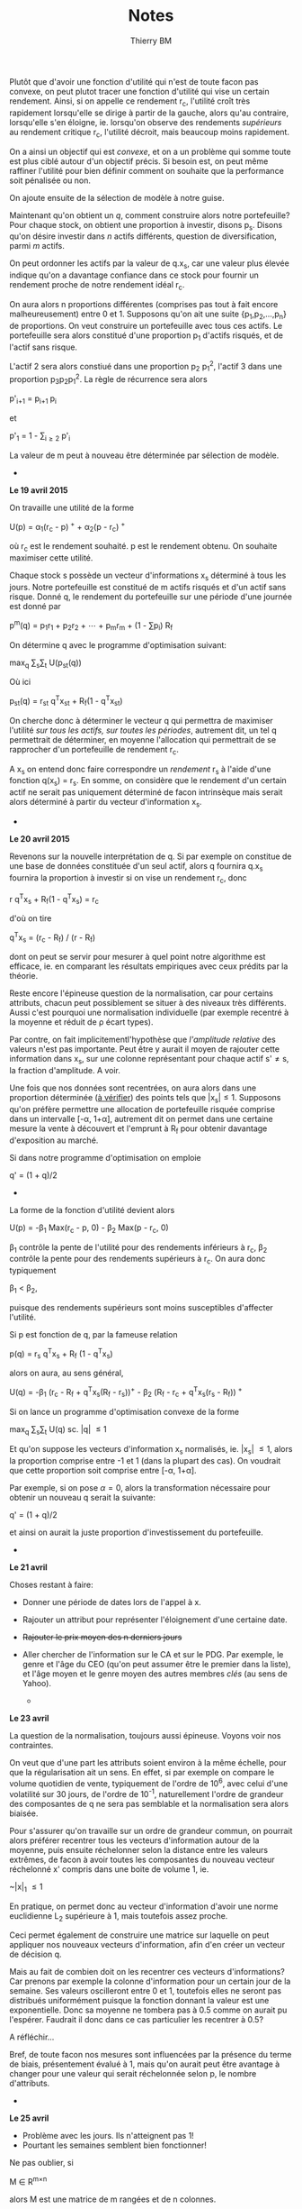 #+TITLE: Notes
#+AUTHOR: Thierry BM
#+STARTUP: entitiespretty

Plutôt que d'avoir une fonction d'utilité qui n'est de toute facon pas convexe, on peut
plutot tracer une fonction d'utilité qui vise un certain rendement. Ainsi, si on appelle
ce rendement r_c, l'utilité croît très rapidement lorsqu'elle se dirige à partir de la
gauche, alors qu'au contraire, lorsqu'elle s'en éloigne, ie. lorsqu'on observe des
rendements /supérieurs/ au rendement critique r_c, l'utilité décroit, mais beaucoup moins
rapidement.

On a ainsi un objectif qui est /convexe/, et on a un problème qui somme toute est plus ciblé
autour d'un objectif précis. Si besoin est, on peut même raffiner l'utilité pour bien
définir comment on souhaite que la performance soit pénalisée ou non. 

On ajoute ensuite de la sélection de modèle à notre guise.

Maintenant qu'on obtient un /q/, comment construire alors notre portefeuille? Pour chaque
stock, on obtient une proportion à investir, disons p_s. Disons qu'on désire investir dans
/n/ actifs différents, question de diversification, parmi /m/ actifs.

On peut ordonner les actifs par la valeur de q.x_s, car une valeur plus élevée indique
qu'on a davantage confiance dans ce stock pour fournir un rendement proche de notre
rendement idéal r_c.

On aura alors n proportions différentes (comprises pas tout à fait encore malheureusement)
entre 0 et 1. Supposons qu'on ait une suite {p_1,p_2,...,p_n} de proportions. On veut
construire un portefeuille avec tous ces actifs. Le portefeuille sera alors constitué
d'une proportion p_1 d'actifs risqués, et de l'actif sans risque. 

L'actif 2 sera alors constiué dans une proportion p_2 p_1^2, l'actif 3 dans une proportion
p_{3}p_{2}p_{1}^2. La règle de récurrence sera alors

				      p'_{i+1} = p_{i+1 }p_i

et 

				  p'_1 = 1 - \sum_{i\ge 2}_{} p'_i

La valeur de m peut à nouveau être déterminée par sélection de modèle. 


					  * * *

*Le 19 avril 2015*

On travaille une utilité de la forme 

			    U(p) = \alpha_1(r_c - p)^{ +} + \alpha_2(p - r_c)^{ +}

où r_c est le rendement souhaité. p est le rendement obtenu. On souhaite maximiser cette
utilité. 

Chaque stock s possède un vecteur d'informations x_s déterminé à tous les jours. Notre
portefeuille est constitué de m actifs risqués et d'un actif sans risque. Donné q, le
rendement du portefeuille sur une période d'une journée est donné par

		       p^m(q) = p_{1}r_1 + p_{2}r_2 + \cdots + p_{m}r_m + (1 - \sum{}p_i) R_f

On détermine q avec le programme d'optimisation suivant:

				max_q \sum_{s}\sum_{t} U(p_{st}(q))

Où ici 

			    p_{st}(q) = r_{st} q^{T}x_{st} + R_f(1 - q^{T}x_{st})

On cherche donc à déterminer le vecteur q qui permettra de maximiser l'utilité /sur tous/
/les actifs, sur toutes les périodes/, autrement dit, un tel q permettrait de déterminer, en
moyenne l'allocation qui permettrait de se rapprocher d'un portefeuille de rendement r_c.

A x_s on entend donc faire correspondre un /rendement/ r_s à l'aide d'une fonction q(x_s) =
r_s. En somme, on considère que le rendement d'un certain actif ne serait pas uniquement
déterminé de facon intrinsèque mais serait alors déterminé à partir du vecteur
d'information x_s.

					  * * *

*Le 20 avril 2015*

Revenons sur la nouvelle interprétation de q. Si par exemple on constitue de une base de
données constituée d'un seul actif, alors q fournira q.x_s fournira la proportion à
investir si on vise un rendement r_c, donc

				r q^{T}x_s + R_f(1 - q^{T}x_s) = r_c

d'où on tire

			       q^{T}x_s = (r_c - R_f) / (r - R_f)

dont on peut se servir pour mesurer à quel point notre algorithme est efficace, ie. en
comparant les résultats empiriques avec ceux prédits par la théorie. 

Reste encore l'épineuse question de la normalisation, car pour certains attributs, chacun
peut possiblement se situer à des niveaux très différents. Aussi c'est pourquoi une
normalisation individuelle (par exemple recentré à la moyenne et réduit de \rho écart types).

Par contre, on fait implicitementl'hypothèse que /l'amplitude relative/ des valeurs n'est
pas importante. Peut être y aurait il moyen de rajouter cette information dans x_s, sur une
colonne représentant pour chaque actif s'\neq{}s, la fraction d'amplitude. A voir. 

Une fois que nos données sont recentrées, on aura alors dans une proportion déterminée (_à
vérifier_) des points tels que |x_{s}|\leq1. Supposons qu'on préfère permettre une allocation
de portefeuille risquée comprise dans un intervalle [-\alpha, 1+\alpha], autrement dit on permet
dans une certaine mesure la vente à découvert et l'emprunt à R_f pour obtenir davantage
d'exposition au marché. 

Si dans notre programme d'optimisation on emploie

				      q' = (1 + q)/2

					  * * *

La forme de la fonction d'utilité devient alors

		      U(p) = -\beta_1 Max(r_c - p, 0) - \beta_2 Max(p - r_c, 0)

\beta_1 contrôle la pente de l'utilité pour des rendements inférieurs à r_c, \beta_2 contrôle la
pente pour des rendements supérieurs à r_c. On aura donc typiquement 

					 \beta_1 < \beta_2,

puisque des rendements supérieurs sont moins susceptibles d'affecter l'utilité.

Si p est fonction de q, par la fameuse relation

			      p(q) = r_s q^{T}x_s + R_f (1 - q^{T}x_s)

alors on aura, au sens général, 

	    U(q) = -\beta_1 (r_c - R_f + q^{T}x_s(R_f - r_s))^{+} - \beta_2 (R_f - r_c + q^{T}x_s(r_s - R_f))^{ +}

Si on lance un programme d'optimisation convexe de la forme

				   max_q \sum_{s}\sum_{t} U(q)
				    sc. |q| \leq 1

Et qu'on suppose les vecteurs d'information x_s normalisés, ie. |x_{s}| \leq 1, alors la
proportion comprise entre -1 et 1 (dans la plupart des cas). On voudrait que cette
proportion soit comprise entre [-\alpha, 1+\alpha].

Par exemple, si on pose \alpha=0, alors la transformation nécessaire pour obtenir un nouveau q
serait la suivante:

				      q' = (1 + q)/2

et ainsi on aurait la juste proportion d'investissement du portefeuille. 


					  * * *

*Le 21 avril*

Choses restant à faire:

  - Donner une période de dates lors de l'appel à x.
  - Rajouter un attribut pour représenter l'éloignement d'une certaine date.
  - +Rajouter le prix moyen des n derniers jours+
  - Aller chercher de l'information sur le CA et sur le PDG. Par exemple, le genre et
    l'âge du CEO (qu'on peut assumer être le premier dans la liste), et l'âge moyen et le
    genre moyen des autres membres /clés/ (au sens de Yahoo).


					  * * *

*Le 23 avril*

La question de la normalisation, toujours aussi épineuse. Voyons voir nos contraintes.

On veut que d'une part les attributs soient environ à la même échelle, pour que la
régularisation ait un sens. En effet, si par exemple on compare le volume quotidien de
vente, typiquement de l'ordre de 10^{6}, avec celui d'une volatilité sur 30 jours, de l'ordre
de 10^-1, naturellement l'ordre de grandeur des composantes de q ne sera pas semblable et
la normalisation sera alors biaisée.

Pour s'assurer qu'on travaille sur un ordre de grandeur commun, on pourrait alors préférer
recentrer tous les vecteurs d'information autour de la moyenne, puis ensuite réchelonner
selon la distance entre les valeurs extrêmes, de facon à avoir toutes les composantes du
nouveau vecteur réchelonné x' compris dans une boite de volume 1, ie.

				       ~|x|_{1} \leq 1

En pratique, on permet donc au vecteur d'information d'avoir une norme euclidienne L_2
supérieure à 1, mais toutefois assez proche.

Ceci permet également de construire une matrice sur laquelle on peut appliquer nos
nouveaux vecteurs d'information, afin d'en créer un vecteur de décision q.

Mais au fait de combien doit on les recentrer ces vecteurs d'informations? Car prenons par
exemple la colonne d'information pour un certain jour de la semaine. Ses valeurs
oscilleront entre 0 et 1, toutefois elles ne seront pas distribués uniformément puisque la
fonction donnant la valeur est une exponentielle. Donc sa moyenne ne tombera pas à 0.5
comme on aurait pu l'espérer. Faudrait il donc dans ce cas particulier les recentrer à
0.5?

A réfléchir...

Bref, de toute facon nos mesures sont influencées par la présence du terme de biais,
présentement évalué à 1, mais qu'on aurait peut être avantage à changer pour une valeur
qui serait réchelonnée selon p, le nombre d'attributs.


					  * * *

*Le 25 avril*

  - Problème avec les jours. Ils n'atteignent pas 1!
  - Pourtant les semaines semblent bien fonctionner!

Ne pas oublier, si 

				     M \in R^{m\times{}n}

alors M est une matrice de m rangées et de n colonnes.

J'ai changé l'objectif pour y inclure un terme favorisant une norme /élevée/ pour
q. Soudainement on a un portefeuille qui se met à bouger davantage, ce qui est assez
encourageant. 

Supposons un taux annuel r_a. Alors le taux quotidien r_q sera tel que

				    r_q = log(1+r_q)/252

De la même facon, donné un taux quotidien r_q, le taux annuel correspondant sera 

				   r_a = exp(252 r_q) - 1

*Le 27 avril*

Notre dataset sera donc les trente éléments constituants le Dow Jones, et on remontera à
2009, car Visa ne commence qu'à partir de 2008. On fera une validation croisée à 5
plis. Donc, pour un test donné, le programme d'optimisation sera effectué sur 24 indices à
partir de 2009.

A présent comment faire les tests correctement? Puisqu'on peut interpéter q^{T}x comme une
certaine confiance statistique qu'on a dans un résultat, on pourrait alors décider de
choisir d'investir /à chaque jour/ dans le titre qui procure la valeur q^{T}x_s la plus élevée,
et ainsi cumuler nos résultats, pas terriblement compliqué. On travaillerait alors sur un
portefeuille consitué de cinq actifs, dont un sans risque. 

Notons que cette décision pourrait également faire l'objet d'un changement, si on
considère qu'un autre algorithme plus efficace devrait être considéré.
